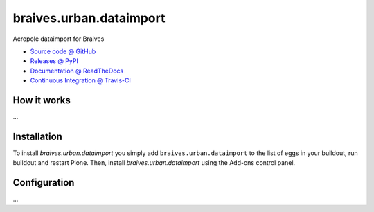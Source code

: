 ====================
braives.urban.dataimport
====================

Acropole dataimport for Braives

* `Source code @ GitHub <https://github.com/IMIO/braives.urban.dataimport>`_
* `Releases @ PyPI <http://pypi.python.org/pypi/braives.urban.dataimport>`_
* `Documentation @ ReadTheDocs <http://braivesurbandataimport.readthedocs.org>`_
* `Continuous Integration @ Travis-CI <http://travis-ci.org/IMIO/braives.urban.dataimport>`_

How it works
============

...


Installation
============

To install `braives.urban.dataimport` you simply add ``braives.urban.dataimport``
to the list of eggs in your buildout, run buildout and restart Plone.
Then, install `braives.urban.dataimport` using the Add-ons control panel.


Configuration
=============

...

